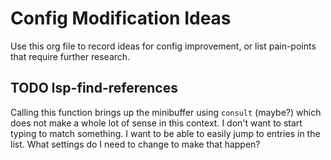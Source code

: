 * Config Modification Ideas
Use this org file to record ideas for config improvement, or list pain-points that
require further research.
** TODO lsp-find-references
Calling this function brings up the minibuffer using ~consult~ (maybe?) which does not
make a whole lot of sense in this context.  I don't want to start typing to match
something.  I want to be able to easily jump to entries in the list.  What settings do
I need to change to make that happen?
